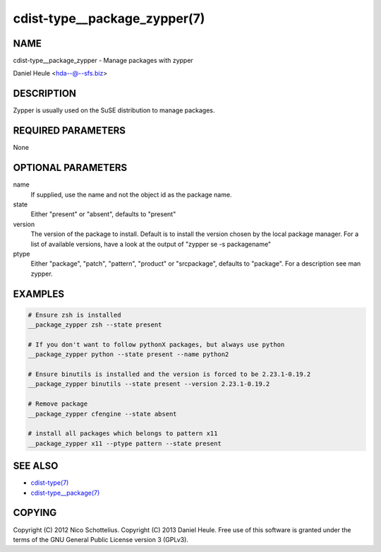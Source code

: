 cdist-type__package_zypper(7)
=============================

NAME
----
cdist-type__package_zypper - Manage packages with zypper

Daniel Heule <hda--@--sfs.biz>


DESCRIPTION
-----------
Zypper is usually used on the SuSE distribution to manage packages.


REQUIRED PARAMETERS
-------------------
None


OPTIONAL PARAMETERS
-------------------
name
    If supplied, use the name and not the object id as the package name.

state
    Either "present" or "absent", defaults to "present"

version
    The version of the package to install. Default is to install the version
    chosen by the local package manager. For a list of available versions,
    have a look at the output of "zypper se -s packagename"

ptype
    Either "package", "patch", "pattern", "product" or "srcpackage", defaults to "package". For a description see man zypper.


EXAMPLES
--------

.. code-block:: sh

    # Ensure zsh is installed
    __package_zypper zsh --state present

    # If you don't want to follow pythonX packages, but always use python
    __package_zypper python --state present --name python2

    # Ensure binutils is installed and the version is forced to be 2.23.1-0.19.2
    __package_zypper binutils --state present --version 2.23.1-0.19.2

    # Remove package
    __package_zypper cfengine --state absent

    # install all packages which belongs to pattern x11
    __package_zypper x11 --ptype pattern --state present


SEE ALSO
--------
- `cdist-type(7) <cdist-type.html>`_
- `cdist-type__package(7) <cdist-type__package.html>`_


COPYING
-------
Copyright \(C) 2012 Nico Schottelius.
Copyright \(C) 2013 Daniel Heule.
Free use of this software is granted under the terms of the GNU General Public License version 3 (GPLv3).
